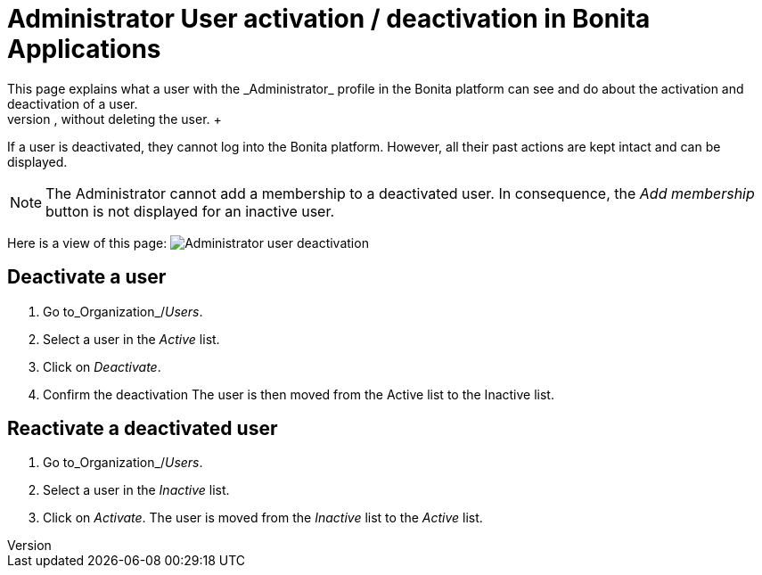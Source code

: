 = Administrator User activation / deactivation in Bonita Applications
:description: This page explains what a user with the _Administrator_ profile in the Bonita platform can see and do about the activation and deactivation of a user. +

This page explains what a user with the _Administrator_ profile in the Bonita platform can see and do about the activation and deactivation of a user.
Activation / deactivation of a user allows to revoke any access to the platform, without deleting the user. +
If a user is deactivated, they cannot log into the Bonita platform. However, all their past actions are kept intact and can be displayed.

[NOTE]
====

The Administrator cannot add a membership to a deactivated user.
In consequence, the _Add membership_ button is not displayed for an inactive user.
====

Here is a view of this page:
image:images/UI2021.1/user-deactivate.png[Administrator user deactivation]
// {.img-responsive}

== Deactivate a user

. Go to_Organization_/_Users_.
. Select a user in the _Active_ list.
. Click on _Deactivate_.
. Confirm the deactivation
The user is then moved from the Active list to the Inactive list.

== Reactivate a deactivated user

. Go to_Organization_/_Users_.
. Select a user in the _Inactive_ list.
. Click on _Activate_.
The user is moved from the _Inactive_ list to the _Active_ list.
